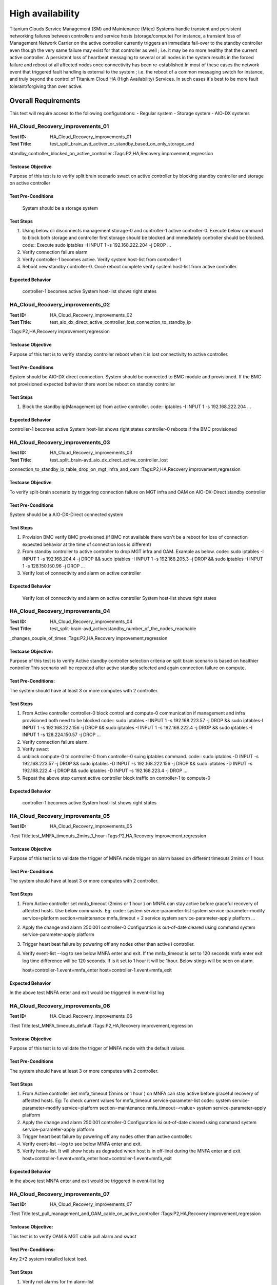 
=================
High availability
=================

Titanium Clouds Service Management (SM) and Maintenance (Mtce)
Systems handle transient and persistent networking failures between
controllers and service hosts (storage/compute) For instance, a
transient loss of Management Network Carrier on the active controller
currently triggers an immediate fail-over to the standby controller even
though the very same failure may exist for that controller as well ; i.e.
it may be no more healthy that the current active controller. A persistent
loss of heartbeat messaging to several or all nodes in the system results in
the forced failure and reboot of all affected nodes once connectivity has been
re-established.In most of these cases the network event that triggered fault
handling is external to the system ; i.e. the reboot of a common messaging
switch for instance, and truly beyond the control of Titanium Cloud HA
(High Availability) Services. In such cases it's best to be more fault
tolerant/forgiving than over active.


----------------------
Overall  Requirements
----------------------

This test will require access to the following configurations:
- Regular system
- Storage system
- AIO-DX systems

~~~~~~~~~~~~~~~~~~~~~~~~~~~~~~~~~
HA_Cloud_Recovery_improvements_01
~~~~~~~~~~~~~~~~~~~~~~~~~~~~~~~~~

:Test ID: HA_Cloud_Recovery_improvements_01
:Test Title: test_split_brain_avd_activer_or_standby_based_on_only_storage_and
standby_controller_blocked_on_active_controller
:Tags:P2,HA,Recovery improvement,regression


+++++++++++++++++++
Testcase Objective
+++++++++++++++++++
Purpose of this test is to verify split brain scenario swact on active
controller by blocking standby controller and storage on active controller

++++++++++++++++++++
Test Pre-Conditions
++++++++++++++++++++
 System should be a storage system

+++++++++++
Test Steps
+++++++++++
1. Using below cli disconnects management storage-0 and controller-1 active
   controller-0. Execute below command to block both storage and controller
   first storage should be blocked and immediately controller should be
   blocked.
   code::
   Execute sudo iptables -I INPUT 1 -s 192.168.222.204 -j DROP
   ...
2. Verify connection failure alarm
3. Verify controller-1 becomes active. Verify system host-list from
   controller-1
4. Reboot new standby controller-0. Once reboot complete verify system
   host-list from active controller.

++++++++++++++++++
Expected Behavior
++++++++++++++++++
 controller-1 becomes active
 System host-list shows right states

~~~~~~~~~~~~~~~~~~~~~~~~~~~~~~~~~
HA_Cloud_Recovery_improvements_02
~~~~~~~~~~~~~~~~~~~~~~~~~~~~~~~~~

:Test ID: HA_Cloud_Recovery_improvements_02
:Test Title: test_aio_dx_direct_active_controller_lost_connection_to_standby_ip
:Tags:P2,HA,Recovery improvement,regression

+++++++++++++++++++
Testcase Objective
+++++++++++++++++++
Purpose of this test is to verify standby controller reboot when it is lost
connectivity to active controller.

++++++++++++++++++++
Test Pre-Conditions
++++++++++++++++++++
System should be AIO-DX direct connection. System should be connected to
BMC module and provisioned. If the BMC not provisioned expected behavior
there wont be reboot on standby controller

+++++++++++
Test Steps
+++++++++++
1. Block the standby ip(Management ip) from active controller.
   code::
   iptables -I INPUT 1 -s 192.168.222.204
   ...

++++++++++++++++++
Expected Behavior
++++++++++++++++++
controller-1 becomes active
System host-list shows right states
controller-0 reboots if the BMC provisioned

~~~~~~~~~~~~~~~~~~~~~~~~~~~~~~~~~
HA_Cloud_Recovery_improvements_03
~~~~~~~~~~~~~~~~~~~~~~~~~~~~~~~~~

:Test ID: HA_Cloud_Recovery_improvements_03
:Test Title: test_split_brain-avd_aio_dx_direct_active_controller_lost
connection_to_standby_ip_table_drop_on_mgt_infra_and_oam
:Tags:P2,HA,Recovery improvement,regression

+++++++++++++++++++
Testcase Objective
+++++++++++++++++++
To verify split-brain scenario by triggering connection failure on MGT infra
and OAM  on AIO-DX-Direct standby controller

++++++++++++++++++++
Test Pre-Conditions
++++++++++++++++++++
System should be a AIO-DX-Direct connected system

+++++++++++
Test Steps
+++++++++++
1. Provision BMC verify BMC provisioned.(if BMC not available there won't
   be a reboot for loss of connection expected behavior at the time of
   connection loss is different)
2. From standby controller to active controller to drop MGT infra and OAM.
   Example as below.
   code::
   sudo iptables -I INPUT 1 -s 192.168.204.4 -j DROP && sudo iptables -I \
   INPUT 1 -s 192.168.205.3 -j DROP && sudo iptables -I \
   INPUT 1 -s 128.150.150.96 -j DROP
   ...
3. Verify lost of connectivity and alarm on active controller

++++++++++++++++++
Expected Behavior
++++++++++++++++++
 Verify lost of connectivity and alarm on active controller
 System host-list shows right states

~~~~~~~~~~~~~~~~~~~~~~~~~~~~~~~~~
HA_Cloud_Recovery_improvements_04
~~~~~~~~~~~~~~~~~~~~~~~~~~~~~~~~~

:Test ID: HA_Cloud_Recovery_improvements_04
:Test Title: test_split-brain-avd_active/standby_number_of_the_nodes_reachable
_changes_couple_of_times
:Tags:P2,HA,Recovery improvement,regression

++++++++++++++++++++
Testcase Objective:
++++++++++++++++++++
Purpose of this test is to verify Active standby controller selection criteria
on split brain scenario is based on healthier controller.This scenario will be
repeated after active standby selected and again connection failure on compute.

+++++++++++++++++++++
Test Pre-Conditions:
+++++++++++++++++++++
The system should have at least 3 or more computes with 2 controller.

+++++++++++
Test Steps
+++++++++++

1. From Active controller controller-0 block control and compute-0
   communication if management and infra provisioned both need to be blocked
   code::
   sudo iptables -I INPUT  1 -s 192.168.223.57  -j DROP && sudo iptables\
   -I INPUT  1 -s 192.168.222.156 -j DROP  && sudo iptables -I INPUT 1 \
   -s 192.168.222.4 -j DROP  && sudo iptables -I INPUT 1 -s \
   128.224.150.57 -j DROP
   ...
2. Verify connection failure alarm.
3. Verify swact
4. unblock compute-0 to controller-0 from controller-0 suing iptables command.
   code::
   sudo iptables -D INPUT -s 192.168.223.57  -j DROP && sudo iptables -D \
   INPUT -s 192.168.222.156 -j DROP  && sudo iptables -D INPUT -s \
   192.168.222.4 -j DROP  && sudo iptables -D INPUT -s 192.168.223.4 -j \
   DROP
   ...
5. Repeat the above step current active controller block traffic on
   controller-1 to compute-0

+++++++++++++++++++
Expected Behavior
+++++++++++++++++++
 controller-1 becomes active
 System host-list shows right states

~~~~~~~~~~~~~~~~~~~~~~~~~~~~~~~~~~
HA_Cloud_Recovery_improvements_05
~~~~~~~~~~~~~~~~~~~~~~~~~~~~~~~~~~


:Test ID: HA_Cloud_Recovery_improvements_05
:Test Title:test_MNFA_timeouts_2mins_1_hour
:Tags:P2,HA,Recovery improvement,regression

++++++++++++++++++++
Testcase Objective
++++++++++++++++++++
Purpose of this test is to validate the trigger of MNFA mode  trigger on alarm
based on different timeouts 2mins or 1 hour.

+++++++++++++++++++++
Test Pre-Conditions
+++++++++++++++++++++
The system should have at least 3 or more computes with 2 controller.

+++++++++++
Test Steps
+++++++++++
1. From Active controller set mnfa_timeout (2mins or 1 hour ) on MNFA can
   stay active before graceful recovery of affected hosts. Use below commands.
   Eg:
   code::
   system service-parameter-list
   system service-parameter-modify service=platform section=maintenance \
   mnfa_timeout = 2 service
   system service-parameter-apply platform
   ...
2. Apply the change and alarm 250.001   controller-0 Configuration is
   out-of-date cleared using command
   system service-parameter-apply platform
3. Trigger heart beat failure by powering off any nodes other than active i
   controller.
4. Verify event-list --log  to see below MNFA enter and exit. If the
   mnfa_timeout is set to 120
   seconds mnfa enter exit log time difference will be 120 seconds.
   If is it set to 1 hour it will be 1hour. Below stings will be seen on alarm.

   host=controller-1.event=mnfa_enter
   host=controller-1.event=mnfa_exit

++++++++++++++++++
Expected Behavior
++++++++++++++++++
In the above test MNFA enter and exit would be triggered in event-list log

~~~~~~~~~~~~~~~~~~~~~~~~~~~~~~~~~~
HA_Cloud_Recovery_improvements_06
~~~~~~~~~~~~~~~~~~~~~~~~~~~~~~~~~~

:Test ID: HA_Cloud_Recovery_improvements_06
:Test Title:test_MNFA_timeouts_default
:Tags:P2,HA,Recovery improvement,regression

+++++++++++++++++++
Testcase Objective
+++++++++++++++++++
Purpose of this test is to validate the trigger of MNFA mode  with the default
values.

++++++++++++++++++++
Test Pre-Conditions
++++++++++++++++++++
The system should have at least 3 or more computes with 2 controller.

+++++++++++
Test Steps
+++++++++++

1. From Active controller
   Set mnfa_timeout (2mins or 1 hour ) on MNFA can stay active before graceful
   recovery of affected hosts.
   Eg:
   To check current values for mnfa_timeout service-parameter-list
   code::
   system service-parameter-modify service=platform section=maintenance \
   mnfa_timeout=<value>
   system service-parameter-apply platform
2. Apply the change and alarm 250.001 controller-0 Configuration isi
   out-of-date cleared using command system service-parameter-apply platform
3. Trigger heart beat failure by powering off any nodes other than active
   controller.
4. Verify event-list --log  to see below MNFA enter and exit.
5. Verify hosts-list. It will show hosts as degraded when host is in off-linei
   during the MNFA enter and exit.
   host=controller-1.event=mnfa_enter
   host=controller-1.event=mnfa_exit

++++++++++++++++++
Expected Behavior
++++++++++++++++++
In the above test MNFA enter and exit would be triggered in event-list log

~~~~~~~~~~~~~~~~~~~~~~~~~~~~~~~~~~
HA_Cloud_Recovery_improvements_07
~~~~~~~~~~~~~~~~~~~~~~~~~~~~~~~~~~

:Test ID: HA_Cloud_Recovery_improvements_07
:Test Title:test_pull_management_and_OAM_cable_on_active_controller
:Tags:P2,HA,Recovery improvement,regression

++++++++++++++++++++
Testcase Objective:
++++++++++++++++++++
This test is to verify OAM & MGT cable pull alarm and swact

++++++++++++++++++++
Test Pre-Conditions:
++++++++++++++++++++
Any 2+2 system installed latest load.

+++++++++++
Test Steps
+++++++++++

1. Verify not alarms for fm alarm-list
2. Physically remove OAM and MGT cable on active controller(controller-0) cable
3. Verify alarm ID (400.005,200.005)
4. Verify standby controller(controller-0) was swacted sudo sm-dump
5. Verify system host-list on new active controller
   all the hosts are available and standby controller off-line.

++++++++++++++++++
Expected Behavior
++++++++++++++++++
system swact with alarms for cable pull on OAM and MGT

:Test ID: HA_Cloud_Recovery_improvements_08
:Test Title:test_pull_management_cable_on_standby_controller
:Tags:P2,HA,Recovery improvement,regression

~~~~~~~~~~~~~~~~~~~~~~~~~~~~~~~~~~
HA_Cloud_Recovery_improvements_08
~~~~~~~~~~~~~~~~~~~~~~~~~~~~~~~~~~

++++++++++++++++++++
Testcase Objective:
++++++++++++++++++++
Pull management cable on standby and verify alarm.

++++++++++++++++++++
Test Pre-Conditions:
++++++++++++++++++++
Any 2+2 system installed latest load.

++++++++++++
Test Steps:
++++++++++++

1. Verify no alarms for fm alarm-list
2. Physically remove  MGT cable on standby controller(controller-0) cable
3. Verify current alarm list  fm alarm-list alarm id(400.005,200.005)
4. Verify no change in active controller and other hosts states standby
   host will be off-line.
   code ::
   system host-list
   ...

++++++++++++++++++
Expected Behavior
++++++++++++++++++
Verify management failed alarm  ID (400.005,200.005)
Verify hosts state system host-list

-----------
References:
-----------
https://wiki.openstack.org/wiki/StarlingX/Containers/Installationem
